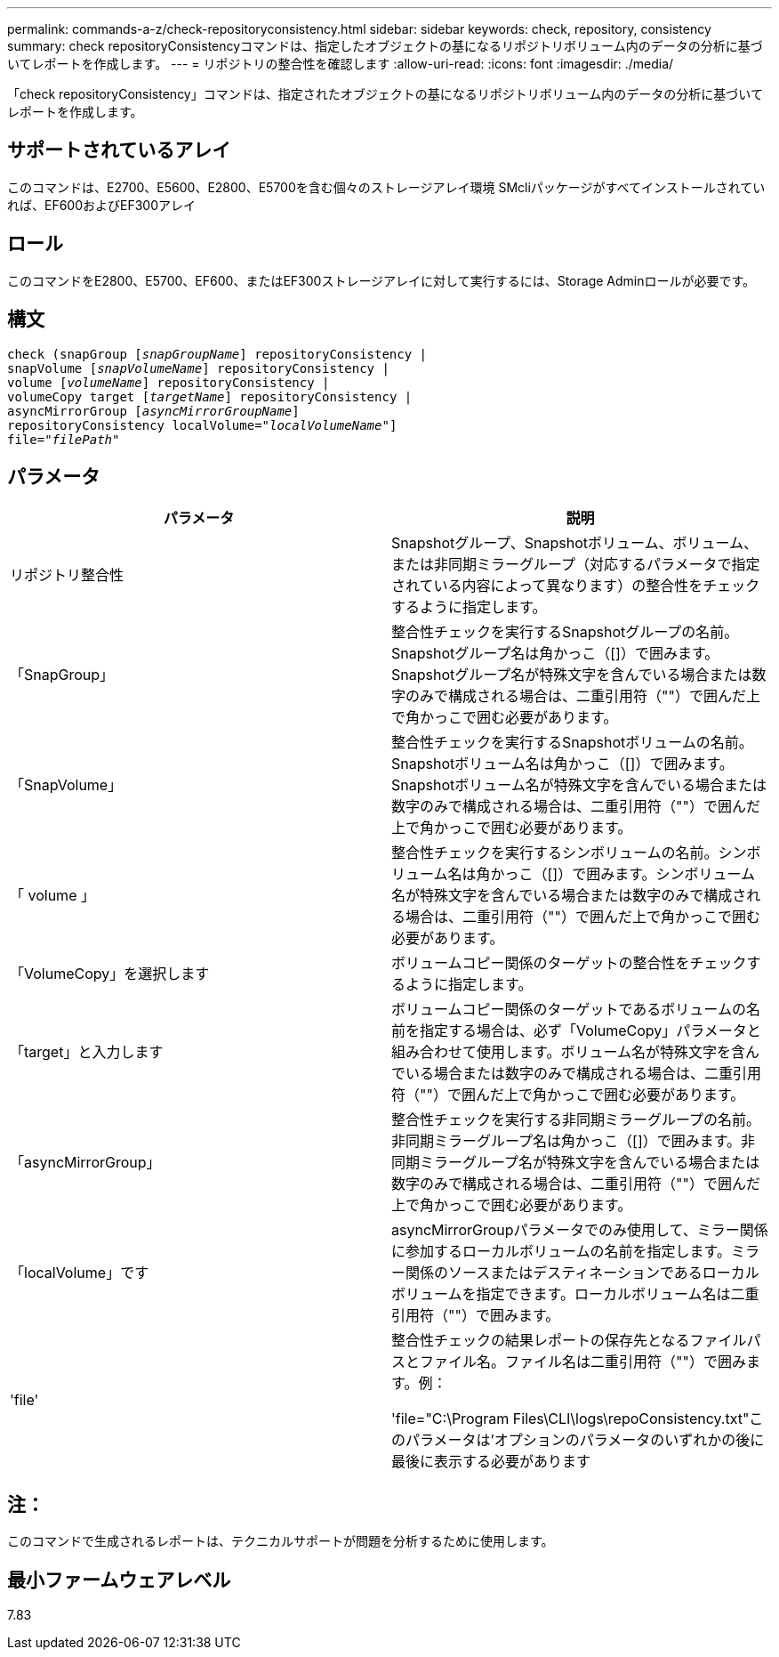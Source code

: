 ---
permalink: commands-a-z/check-repositoryconsistency.html 
sidebar: sidebar 
keywords: check, repository, consistency 
summary: check repositoryConsistencyコマンドは、指定したオブジェクトの基になるリポジトリボリューム内のデータの分析に基づいてレポートを作成します。 
---
= リポジトリの整合性を確認します
:allow-uri-read: 
:icons: font
:imagesdir: ./media/


[role="lead"]
「check repositoryConsistency」コマンドは、指定されたオブジェクトの基になるリポジトリボリューム内のデータの分析に基づいてレポートを作成します。



== サポートされているアレイ

このコマンドは、E2700、E5600、E2800、E5700を含む個々のストレージアレイ環境 SMcliパッケージがすべてインストールされていれば、EF600およびEF300アレイ



== ロール

このコマンドをE2800、E5700、EF600、またはEF300ストレージアレイに対して実行するには、Storage Adminロールが必要です。



== 構文

[listing, subs="+macros"]
----
check (snapGroup pass:quotes[[_snapGroupName_]] repositoryConsistency |
snapVolume pass:quotes[[_snapVolumeName_]] repositoryConsistency |
volume pass:quotes[[_volumeName_]] repositoryConsistency |
volumeCopy target pass:quotes[[_targetName_]] repositoryConsistency |
asyncMirrorGroup pass:quotes[[_asyncMirrorGroupName_]]
repositoryConsistency localVolume=pass:quotes[_"localVolumeName"_]]
file=pass:quotes[_"filePath"_]
----


== パラメータ

|===
| パラメータ | 説明 


 a| 
リポジトリ整合性
 a| 
Snapshotグループ、Snapshotボリューム、ボリューム、または非同期ミラーグループ（対応するパラメータで指定されている内容によって異なります）の整合性をチェックするように指定します。



 a| 
「SnapGroup」
 a| 
整合性チェックを実行するSnapshotグループの名前。Snapshotグループ名は角かっこ（[]）で囲みます。Snapshotグループ名が特殊文字を含んでいる場合または数字のみで構成される場合は、二重引用符（""）で囲んだ上で角かっこで囲む必要があります。



 a| 
「SnapVolume」
 a| 
整合性チェックを実行するSnapshotボリュームの名前。Snapshotボリューム名は角かっこ（[]）で囲みます。Snapshotボリューム名が特殊文字を含んでいる場合または数字のみで構成される場合は、二重引用符（""）で囲んだ上で角かっこで囲む必要があります。



 a| 
「 volume 」
 a| 
整合性チェックを実行するシンボリュームの名前。シンボリューム名は角かっこ（[]）で囲みます。シンボリューム名が特殊文字を含んでいる場合または数字のみで構成される場合は、二重引用符（""）で囲んだ上で角かっこで囲む必要があります。



 a| 
「VolumeCopy」を選択します
 a| 
ボリュームコピー関係のターゲットの整合性をチェックするように指定します。



 a| 
「target」と入力します
 a| 
ボリュームコピー関係のターゲットであるボリュームの名前を指定する場合は、必ず「VolumeCopy」パラメータと組み合わせて使用します。ボリューム名が特殊文字を含んでいる場合または数字のみで構成される場合は、二重引用符（""）で囲んだ上で角かっこで囲む必要があります。



 a| 
「asyncMirrorGroup」
 a| 
整合性チェックを実行する非同期ミラーグループの名前。非同期ミラーグループ名は角かっこ（[]）で囲みます。非同期ミラーグループ名が特殊文字を含んでいる場合または数字のみで構成される場合は、二重引用符（""）で囲んだ上で角かっこで囲む必要があります。



 a| 
「localVolume」です
 a| 
asyncMirrorGroupパラメータでのみ使用して、ミラー関係に参加するローカルボリュームの名前を指定します。ミラー関係のソースまたはデスティネーションであるローカルボリュームを指定できます。ローカルボリューム名は二重引用符（""）で囲みます。



 a| 
'file'
 a| 
整合性チェックの結果レポートの保存先となるファイルパスとファイル名。ファイル名は二重引用符（""）で囲みます。例：

'file="C:\Program Files\CLI\logs\repoConsistency.txt"このパラメータは'オプションのパラメータのいずれかの後に最後に表示する必要があります

|===


== 注：

このコマンドで生成されるレポートは、テクニカルサポートが問題を分析するために使用します。



== 最小ファームウェアレベル

7.83
